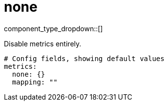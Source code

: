 = none
// tag::single-source[]
:type: metrics
:status: stable

component_type_dropdown::[]

Disable metrics entirely.

```yml
# Config fields, showing default values
metrics:
  none: {}
  mapping: ""
```

// end::single-source[]